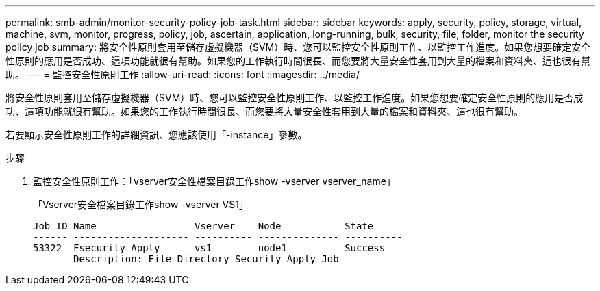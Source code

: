 ---
permalink: smb-admin/monitor-security-policy-job-task.html 
sidebar: sidebar 
keywords: apply, security, policy, storage, virtual, machine, svm, monitor, progress, policy, job, ascertain, application, long-running, bulk, security, file, folder, monitor the security policy job 
summary: 將安全性原則套用至儲存虛擬機器（SVM）時、您可以監控安全性原則工作、以監控工作進度。如果您想要確定安全性原則的應用是否成功、這項功能就很有幫助。如果您的工作執行時間很長、而您要將大量安全性套用到大量的檔案和資料夾、這也很有幫助。 
---
= 監控安全性原則工作
:allow-uri-read: 
:icons: font
:imagesdir: ../media/


[role="lead"]
將安全性原則套用至儲存虛擬機器（SVM）時、您可以監控安全性原則工作、以監控工作進度。如果您想要確定安全性原則的應用是否成功、這項功能就很有幫助。如果您的工作執行時間很長、而您要將大量安全性套用到大量的檔案和資料夾、這也很有幫助。

若要顯示安全性原則工作的詳細資訊、您應該使用「-instance」參數。

.步驟
. 監控安全性原則工作：「vserver安全性檔案目錄工作show -vserver vserver_name」
+
「Vserver安全檔案目錄工作show -vserver VS1」

+
[listing]
----

Job ID Name                 Vserver    Node           State
------ -------------------- ---------- -------------- ----------
53322  Fsecurity Apply      vs1        node1          Success
       Description: File Directory Security Apply Job
----

